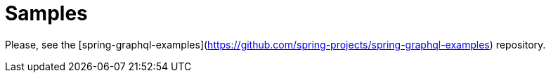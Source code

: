 [[samples]]
= Samples

Please, see the [spring-graphql-examples](https://github.com/spring-projects/spring-graphql-examples) repository.
